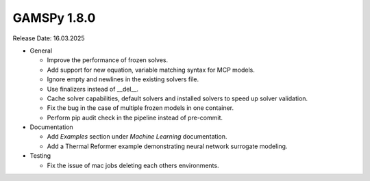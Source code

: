 GAMSPy 1.8.0
------------

Release Date: 16.03.2025

- General

  - Improve the performance of frozen solves.
  - Add support for new equation, variable matching syntax for MCP models.
  - Ignore empty and newlines in the existing solvers file.
  - Use finalizers instead of __del__.
  - Cache solver capabilities, default solvers and installed solvers to speed up solver validation.
  - Fix the bug in the case of multiple frozen models in one container.
  - Perform pip audit check in the pipeline instead of pre-commit.

- Documentation

  - Add `Examples` section under `Machine Learning` documentation.
  - Add a Thermal Reformer example demonstrating neural network surrogate modeling.

- Testing

  - Fix the issue of mac jobs deleting each others environments.
